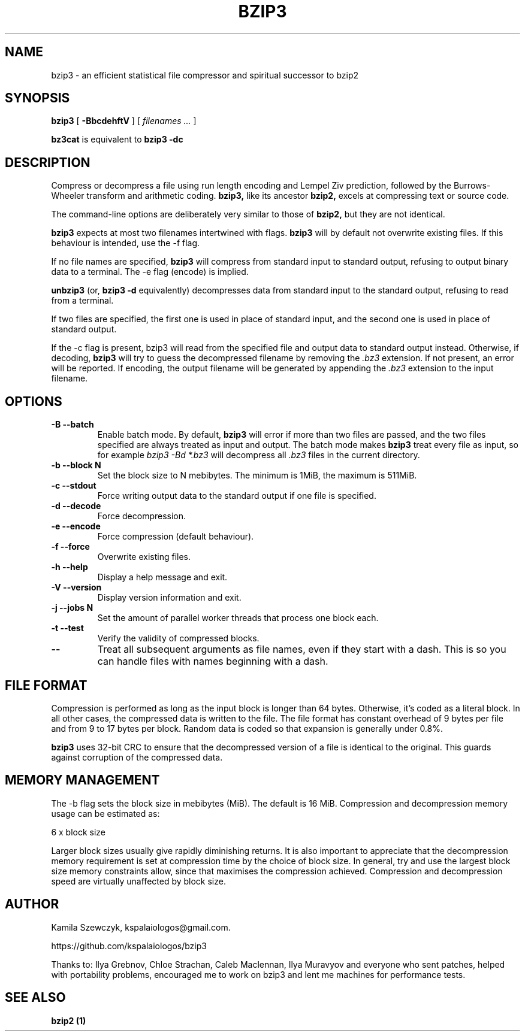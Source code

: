 .TH BZIP3 1
.SH NAME
bzip3 \- an efficient statistical file compressor and spiritual successor to bzip2

.SH SYNOPSIS
.B bzip3
.RB [ " \-BbcdehftV " ]
[
.I "filenames \&..."
]
.
.P
.B bz3cat
is equivalent to
.B bzip3 \-dc
.SH DESCRIPTION
Compress or decompress a file using run length encoding and Lempel Ziv
prediction, followed by the Burrows-Wheeler transform and arithmetic coding.
.B bzip3,
like its ancestor
.B bzip2,
excels at compressing text or source code.

The command-line options are deliberately very similar to
those of
.B bzip2,
but they are not identical.
.PP
.B bzip3
expects at most two filenames intertwined with flags.
.B bzip3
will by default not overwrite existing files.
If this behaviour is intended, use the \-f flag.

If no file names are specified,
.B bzip3
will compress from standard input to standard output, refusing
to output binary data to a terminal. The \-e flag (encode) is implied.

.B unbzip3
(or,
.B bzip3 \-d
equivalently) decompresses data from standard input to the standard output,
refusing to read from a terminal.

If two files are specified, the first one is used in place of
standard input, and the second one is used in place of standard
output.

If the \-c flag is present, bzip3 will read from the specified
file and output data to standard output instead. Otherwise, if decoding,
.B bzip3
will try to guess the decompressed filename by removing the
.I .bz3
extension. If not present, an error will be reported. If encoding,
the output filename will be generated by appending the
.I .bz3
extension to the input filename.

.SH OPTIONS
.TP
.B \-B --batch
Enable batch mode. By default,
.B bzip3
will error if more than two files are passed, and the two files specified
are always treated as input and output. The batch mode makes
.B bzip3
treat every file as input, so for example
.I bzip3 -Bd *.bz3
will decompress all
.I .bz3
files in the current directory.
.TP
.B \-b --block N
Set the block size to N mebibytes. The minimum is 1MiB, the maximum is 511MiB.
.TP
.B \-c --stdout
Force writing output data to the standard output if one file is specified.
.TP
.B \-d --decode
Force decompression.
.TP
.B \-e --encode
Force compression (default behaviour).
.TP
.B \-f --force
Overwrite existing files.
.TP
.B \-h --help
Display a help message and exit.
.TP
.B \-V --version
Display version information and exit.
.TP
.B \-j --jobs N
Set the amount of parallel worker threads that process one block each.
.TP
.B \-t --test
Verify the validity of compressed blocks.
.TP
.B \--
Treat all subsequent arguments as file names, even if they start with a dash.
This is so you can handle files with names beginning with a dash.
.SH FILE FORMAT

Compression is performed as long as the input block is longer than 64 bytes.
Otherwise, it's coded as a literal block. In all other cases, the compressed data
is written to the file. The file format has constant overhead of 9 bytes per
file and from 9 to 17 bytes per block. Random data is coded so that expansion
is generally under 0.8%.

.B bzip3
uses 32-bit CRC to ensure that the decompressed version of a file is
identical to the original. This guards against corruption of the
compressed data. 

.SH MEMORY MANAGEMENT

The \-b flag sets the block size in mebibytes (MiB). The default is 16 MiB.
Compression and decompression memory usage can be estimated as:

       6 x block size

Larger block sizes usually give rapidly diminishing returns.
It is also important to appreciate that the decompression memory
requirement is set at compression time by the choice of block size.
In general, try and use the largest block size memory constraints allow,
since that maximises the compression achieved.  Compression and
decompression speed are virtually unaffected by block size.

.SH AUTHOR
Kamila Szewczyk, kspalaiologos@gmail.com.

https://github.com/kspalaiologos/bzip3

Thanks to: Ilya Grebnov, Chloe Strachan, Caleb Maclennan, Ilya Muravyov and everyone
who sent patches, helped with portability problems, encouraged me to work on bzip3
and lent me machines for performance tests.

.SH "SEE ALSO"
\fBbzip2 (1)\fR